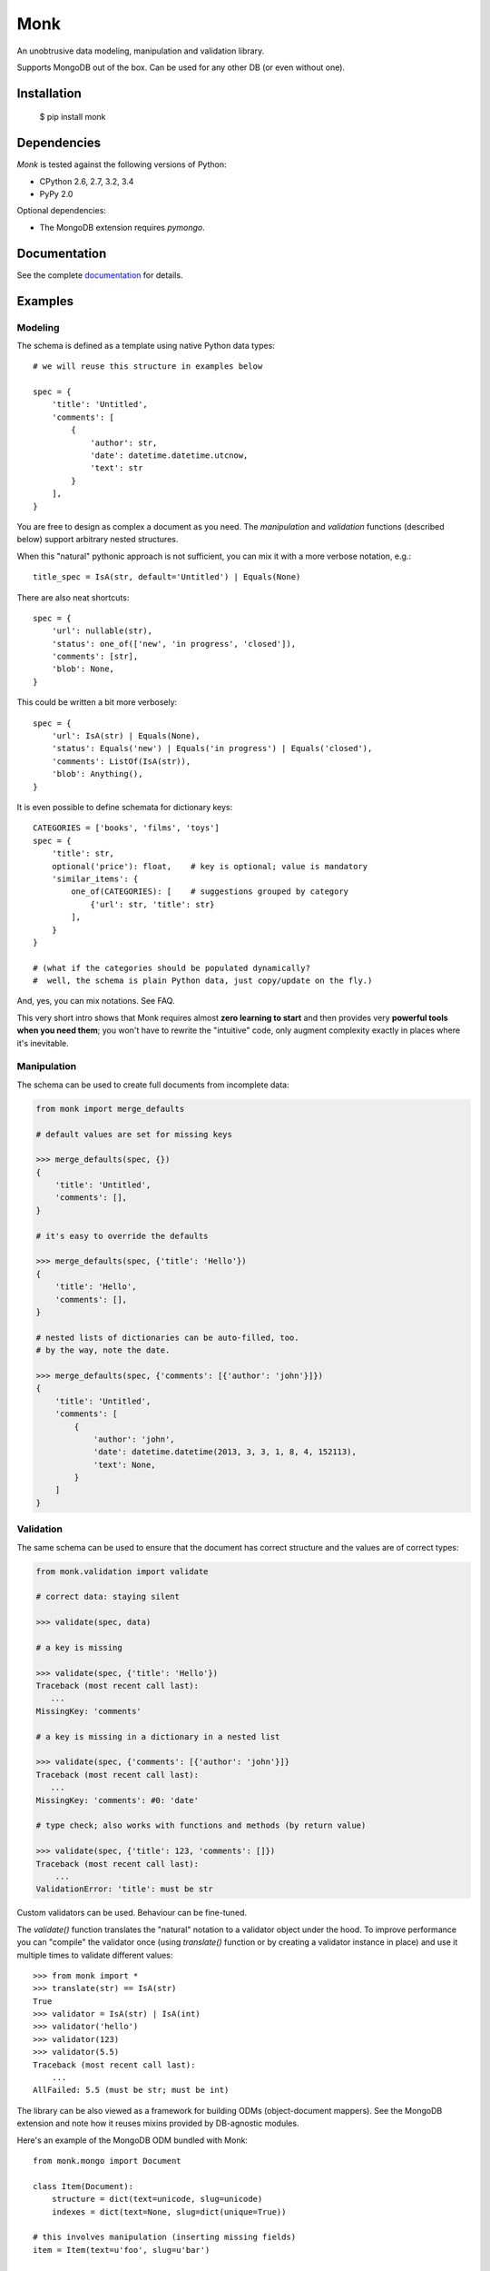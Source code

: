 ~~~~
Monk
~~~~

.. image:: https://badge.fury.io/py/monk.png
   :target: http://badge.fury.io/py/monk

.. image:: https://travis-ci.org/neithere/monk.png?branch=master
   :target: https://travis-ci.org/neithere/monk

An unobtrusive data modeling, manipulation and validation library.

Supports MongoDB out of the box. Can be used for any other DB (or even without one).

Installation
------------

    $  pip install monk

Dependencies
------------

`Monk` is tested against the following versions of Python:

* CPython 2.6, 2.7, 3.2, 3.4
* PyPy 2.0

Optional dependencies:

* The MongoDB extension requires `pymongo`.

Documentation
-------------

See the complete `documentation`_ for details.

Examples
--------

Modeling
........

The schema is defined as a template using native Python data types::

    # we will reuse this structure in examples below

    spec = {
        'title': 'Untitled',
        'comments': [
            {
                'author': str,
                'date': datetime.datetime.utcnow,
                'text': str
            }
        ],
    }

You are free to design as complex a document as you need.
The `manipulation` and `validation` functions (described below) support
arbitrary nested structures.

When this "natural" pythonic approach is not sufficient, you can mix it with
a more verbose notation, e.g.::

    title_spec = IsA(str, default='Untitled') | Equals(None)

There are also neat shortcuts::

    spec = {
        'url': nullable(str),
        'status': one_of(['new', 'in progress', 'closed']),
        'comments': [str],
        'blob': None,
    }

This could be written a bit more verbosely::

    spec = {
        'url': IsA(str) | Equals(None),
        'status': Equals('new') | Equals('in progress') | Equals('closed'),
        'comments': ListOf(IsA(str)),
        'blob': Anything(),
    }

It is even possible to define schemata for dictionary keys::

    CATEGORIES = ['books', 'films', 'toys']
    spec = {
        'title': str,
        optional('price'): float,    # key is optional; value is mandatory
        'similar_items': {
            one_of(CATEGORIES): [    # suggestions grouped by category
                {'url': str, 'title': str}
            ],
        }
    }

    # (what if the categories should be populated dynamically?
    #  well, the schema is plain Python data, just copy/update on the fly.)

And, yes, you can mix notations.  See FAQ.

This very short intro shows that Monk requires almost **zero learning to
start** and then provides very **powerful tools when you need them**;
you won't have to rewrite the "intuitive" code, only augment complexity
exactly in places where it's inevitable.

Manipulation
............

The schema can be used to create full documents from incomplete data:

.. code-block:: python

    from monk import merge_defaults

    # default values are set for missing keys

    >>> merge_defaults(spec, {})
    {
        'title': 'Untitled',
        'comments': [],
    }

    # it's easy to override the defaults

    >>> merge_defaults(spec, {'title': 'Hello'})
    {
        'title': 'Hello',
        'comments': [],
    }

    # nested lists of dictionaries can be auto-filled, too.
    # by the way, note the date.

    >>> merge_defaults(spec, {'comments': [{'author': 'john'}]})
    {
        'title': 'Untitled',
        'comments': [
            {
                'author': 'john',
                'date': datetime.datetime(2013, 3, 3, 1, 8, 4, 152113),
                'text': None,
            }
        ]
    }

Validation
..........

The same schema can be used to ensure that the document has correct structure
and the values are of correct types:

.. code-block:: python

    from monk.validation import validate

    # correct data: staying silent

    >>> validate(spec, data)

    # a key is missing

    >>> validate(spec, {'title': 'Hello'})
    Traceback (most recent call last):
       ...
    MissingKey: 'comments'

    # a key is missing in a dictionary in a nested list

    >>> validate(spec, {'comments': [{'author': 'john'}]}
    Traceback (most recent call last):
       ...
    MissingKey: 'comments': #0: 'date'

    # type check; also works with functions and methods (by return value)

    >>> validate(spec, {'title': 123, 'comments': []})
    Traceback (most recent call last):
        ...
    ValidationError: 'title': must be str

Custom validators can be used.  Behaviour can be fine-tuned.

The `validate()` function translates the "natural" notation to a validator
object under the hood.  To improve performance you can "compile" the validator
once (using `translate()` function or by creating a validator instance in place)
and use it multiple times to validate different values::

    >>> from monk import *
    >>> translate(str) == IsA(str)
    True
    >>> validator = IsA(str) | IsA(int)
    >>> validator('hello')
    >>> validator(123)
    >>> validator(5.5)
    Traceback (most recent call last):
        ...
    AllFailed: 5.5 (must be str; must be int)

The library can be also viewed as a framework for building ODMs
(object-document mappers).  See the MongoDB extension and note how it reuses
mixins provided by DB-agnostic modules.

Here's an example of the MongoDB ODM bundled with Monk::

    from monk.mongo import Document

    class Item(Document):
        structure = dict(text=unicode, slug=unicode)
        indexes = dict(text=None, slug=dict(unique=True))

    # this involves manipulation (inserting missing fields)
    item = Item(text=u'foo', slug=u'bar')

    # this involves validation
    item.save(db)

Links
-----

* `Project home page`_ (Github)
* `Documentation`_ (Read the Docs)
* `Package distribution`_ (PyPI)
* Questions, requests, bug reports, etc.:

  * `Issue tracker`_
  * Direct e-mail (neithere at gmail com)

.. _project home page: http://github.com/neithere/monk/
.. _documentation: http://monk.readthedocs.org
.. _package distribution: http://pypi.python.org/pypi/monk
.. _issue tracker: http://github.com/neithere/monk/issues/

Author
------

Originally written by Andrey Mikhaylenko since 2011.

Please feel free to submit patches, report bugs or request features:

    http://github.com/neithere/monk/issues/

Licensing
---------

Monk is free software: you can redistribute it and/or modify
it under the terms of the GNU Lesser General Public License as published
by the Free Software Foundation, either version 3 of the License, or
(at your option) any later version.

Monk is distributed in the hope that it will be useful,
but WITHOUT ANY WARRANTY; without even the implied warranty of
MERCHANTABILITY or FITNESS FOR A PARTICULAR PURPOSE.  See the
GNU Lesser General Public License for more details.

You should have received a copy of the GNU Lesser General Public License
along with Monk.  If not, see <http://gnu.org/licenses/>.
